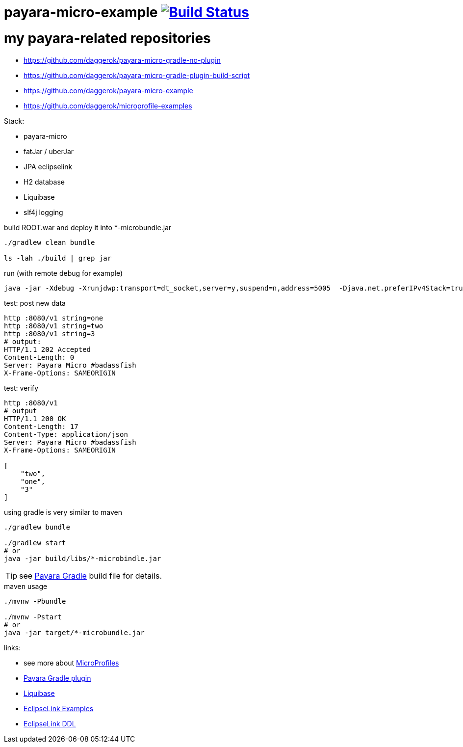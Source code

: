 = payara-micro-example image:https://travis-ci.org/daggerok/payara-micro-example.svg?branch=master["Build Status", link="https://travis-ci.org/daggerok/payara-micro-example"]

# my payara-related repositories

* https://github.com/daggerok/payara-micro-gradle-no-plugin
* https://github.com/daggerok/payara-micro-gradle-plugin-build-script
* https://github.com/daggerok/payara-micro-example
* https://github.com/daggerok/microprofile-examples

Stack:

- payara-micro
- fatJar / uberJar
- JPA eclipselink
- H2 database
- Liquibase
- slf4j logging

//TODO: Add this template to link:https://github.com/daggerok/generator-jvm[generator-jvm] as `java-payara-micro` boilerplate

.build ROOT.war and deploy it into *-microbundle.jar
[source,bash]
----
./gradlew clean bundle

ls -lah ./build | grep jar
----

.run (with remote debug for example)
[source,bash]
----
java -jar -Xdebug -Xrunjdwp:transport=dt_socket,server=y,suspend=n,address=5005  -Djava.net.preferIPv4Stack=true ./build/libs/*-microbundle.jar
----

.test: post new data
[source,bash]
----
http :8080/v1 string=one
http :8080/v1 string=two
http :8080/v1 string=3
# output:
HTTP/1.1 202 Accepted
Content-Length: 0
Server: Payara Micro #badassfish
X-Frame-Options: SAMEORIGIN
----

.test: verify
[source,bash]
----
http :8080/v1
# output
HTTP/1.1 200 OK
Content-Length: 17
Content-Type: application/json
Server: Payara Micro #badassfish
X-Frame-Options: SAMEORIGIN

[
    "two",
    "one",
    "3"
]
----

.using gradle is very similar to maven
[source,bash]
----
./gradlew bundle

./gradlew start
# or
java -jar build/libs/*-microbindle.jar
----

TIP: see link:https://github.com/daggerok/payara-micro-example/blob/master/build.gradle.kts#L25[Payara Gradle] build file for details.

.maven usage
[source,bash]
----
./mvnw -Pbundle

./mvnw -Pstart
# or
java -jar target/*-microbundle.jar
----

links:

- see more about link:https://wiki.eclipse.org/MicroProfile/Implementation[MicroProfiles]
- link:https://docs.payara.fish/documentation/ecosystem/gradle-plugin.html[Payara Gradle plugin]
- link:https://www.liquibase.org/documentation/includeall.html[Liquibase]
- link:https://wiki.eclipse.org/EclipseLink/Examples[EclipseLink Examples]
- link:https://www.eclipse.org/eclipselink/documentation/2.5/jpa/extensions/p_ddl_generation.htm[EclipseLink DDL]
